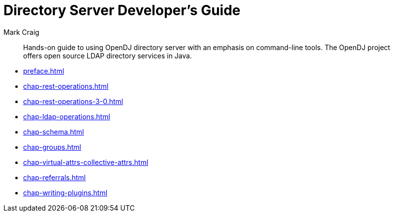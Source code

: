 ////
  The contents of this file are subject to the terms of the Common Development and
  Distribution License (the License). You may not use this file except in compliance with the
  License.
 
  You can obtain a copy of the License at legal/CDDLv1.0.txt. See the License for the
  specific language governing permission and limitations under the License.
 
  When distributing Covered Software, include this CDDL Header Notice in each file and include
  the License file at legal/CDDLv1.0.txt. If applicable, add the following below the CDDL
  Header, with the fields enclosed by brackets [] replaced by your own identifying
  information: "Portions copyright [year] [name of copyright owner]".
 
  Copyright 2017 ForgeRock AS.
  Portions Copyright 2024 3A Systems LLC.
////

= Directory Server Developer's Guide
:doctype: book
:toc:
:authors: Mark Craig
:copyright: Copyright 2015-2017 ForgeRock AS.
:copyright: Portions Copyright 2024 3A Systems LLC.

:imagesdir: ../
:figure-caption!:
:example-caption!:
:table-caption!:
[abstract]
Hands-on guide to using OpenDJ directory server with an emphasis on command-line tools. The OpenDJ project offers open source LDAP directory services in Java.

* xref:preface.adoc[]
* xref:chap-rest-operations.adoc[]
* xref:chap-rest-operations-3-0.adoc[]
* xref:chap-ldap-operations.adoc[]
* xref:chap-schema.adoc[]
* xref:chap-groups.adoc[]
* xref:chap-virtual-attrs-collective-attrs.adoc[]
* xref:chap-referrals.adoc[]
* xref:chap-writing-plugins.adoc[]
